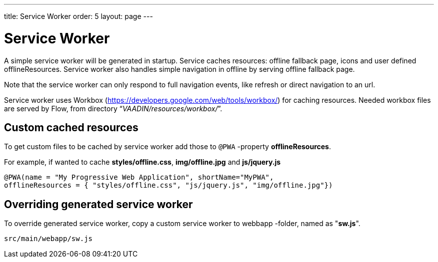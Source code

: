 ---
title: Service Worker
order: 5
layout: page
---

= Service Worker


A simple service worker will be generated in startup. Service caches resources:
offline fallback page, icons and user defined offlineResources.
Service worker also handles simple navigation in offline by serving offline
fallback page.

Note that the service worker can only respond to full navigation events, like
refresh or direct navigation to an url.

Service worker uses Workbox (https://developers.google.com/web/tools/workbox/)
for caching resources. Needed workbox files are served by Flow, from directory
“_VAADIN/resources/workbox/_”.

== Custom cached resources

To get custom files to be cached by service worker add those to `@PWA` -property
*offlineResources*.

For example, if wanted to cache *styles/offline.css*, *img/offline.jpg* and *js/jquery.js*
```
@PWA(name = "My Progressive Web Application", shortName="MyPWA",
offlineResources = { "styles/offline.css", "js/jquery.js", "img/offline.jpg"})
```

== Overriding generated service worker

To override generated service worker, copy a custom service worker to webbapp
-folder, named as "*sw.js*".

```
src/main/webapp/sw.js
```
